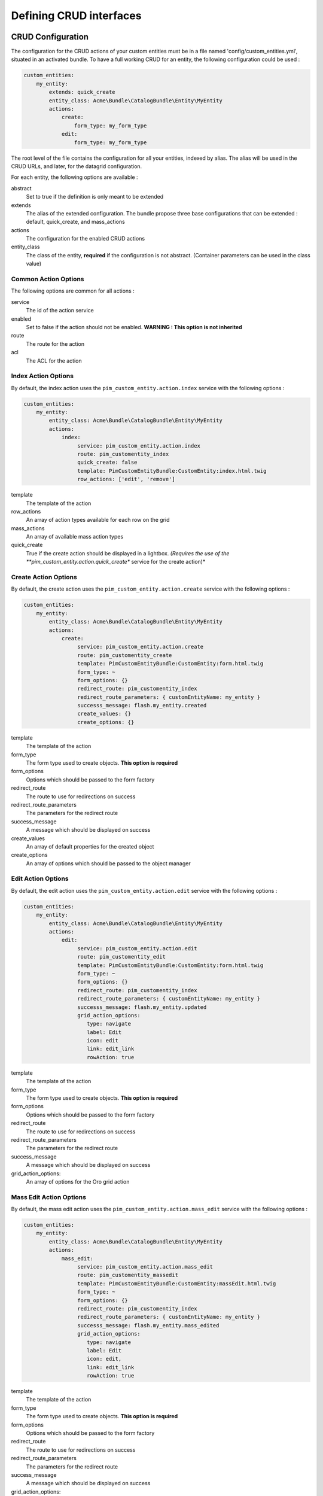 Defining CRUD interfaces
========================

CRUD Configuration
------------------

The configuration for the CRUD actions of your custom entities must be in a file named 'config/custom_entities.yml', 
situated in an activated bundle. To have a full working CRUD for an entity, the following configuration could be used :


.. code-block:: yaml
   
    custom_entities:
        my_entity:
            extends: quick_create
            entity_class: Acme\Bundle\CatalogBundle\Entity\MyEntity
            actions:
                create:
                    form_type: my_form_type
                edit:
                    form_type: my_form_type

The root level of the file contains the configuration for all your entities, indexed by alias. The alias will be used in the 
CRUD URLs, and later, for the datagrid configuration.

For each entity, the following options are available :

abstract
  Set to true if the definition is only meant to be extended
extends
  The alias of the extended configuration.
  The bundle propose three base configurations that can be extended : default, quick_create, and mass_actions
actions
  The configuration for the enabled CRUD actions
entity_class
  The class of the entity, **required** if the configuration is not abstract.
  (Container parameters can be used in the class value)
   

Common Action Options
*********************

The following options are common for all actions :

service
  The id of the action service
enabled
  Set to false if the action should not be enabled. **WARNING : This option is not inherited**
route
  The route for the action
acl
  The ACL for the action

Index Action Options
********************

By default, the index action uses the ``pim_custom_entity.action.index`` service with the following options :

.. code-block:: yaml
   
    custom_entities:
        my_entity:
            entity_class: Acme\Bundle\CatalogBundle\Entity\MyEntity
            actions:
                index:
                     service: pim_custom_entity.action.index
                     route: pim_customentity_index
                     quick_create: false
                     template: PimCustomEntityBundle:CustomEntity:index.html.twig
                     row_actions: ['edit', 'remove']
                    

template
  The template of the action
row_actions
  An array of action types available for each row on the grid
mass_actions
  An array of available mass action types
quick_create
   True if the create action should be displayed in a lightbox. *(Requires the use of the 
   **pim_custom_entity.action.quick_create** service for the create action)*


Create Action Options
*********************

By default, the create action uses the ``pim_custom_entity.action.create`` service with the following options :

.. code-block:: yaml
   
    custom_entities:
        my_entity:
            entity_class: Acme\Bundle\CatalogBundle\Entity\MyEntity
            actions:
                create:
                     service: pim_custom_entity.action.create
                     route: pim_customentity_create
                     template: PimCustomEntityBundle:CustomEntity:form.html.twig
                     form_type: ~
                     form_options: {}
                     redirect_route: pim_customentity_index
                     redirect_route_parameters: { customEntityName: my_entity }
                     successs_message: flash.my_entity.created
                     create_values: {}
                     create_options: {}
                     
                     
template
  The template of the action
form_type
   The form type used to create objects. **This option is required**
form_options
   Options which should be passed to the form factory
redirect_route
   The route to use for redirections on success
redirect_route_parameters
   The parameters for the redirect route
success_message
   A message which should be displayed on success
create_values
   An array of default properties for the created object
create_options
   An array of options which should be passed to the object manager


Edit Action Options
*******************

By default, the edit action uses the ``pim_custom_entity.action.edit`` service with the following options :

.. code-block:: yaml
   
    custom_entities:
        my_entity:
            entity_class: Acme\Bundle\CatalogBundle\Entity\MyEntity
            actions:
                edit:
                     service: pim_custom_entity.action.edit
                     route: pim_customentity_edit
                     template: PimCustomEntityBundle:CustomEntity:form.html.twig
                     form_type: ~
                     form_options: {}
                     redirect_route: pim_customentity_index
                     redirect_route_parameters: { customEntityName: my_entity }
                     successs_message: flash.my_entity.updated
                     grid_action_options:
                        type: navigate
                        label: Edit
                        icon: edit
                        link: edit_link
                        rowAction: true
                        
template
  The template of the action
form_type
   The form type used to create objects. **This option is required**
form_options
   Options which should be passed to the form factory
redirect_route
   The route to use for redirections on success
redirect_route_parameters
   The parameters for the redirect route
success_message
   A message which should be displayed on success
grid_action_options:
   An array of options for the Oro grid action


Mass Edit Action Options
************************

By default, the mass edit action uses the ``pim_custom_entity.action.mass_edit`` service with the following options :

.. code-block:: yaml
   
    custom_entities:
        my_entity:
            entity_class: Acme\Bundle\CatalogBundle\Entity\MyEntity
            actions:
                mass_edit:
                     service: pim_custom_entity.action.mass_edit
                     route: pim_customentity_massedit
                     template: PimCustomEntityBundle:CustomEntity:massEdit.html.twig
                     form_type: ~
                     form_options: {}
                     redirect_route: pim_customentity_index
                     redirect_route_parameters: { customEntityName: my_entity }
                     successs_message: flash.my_entity.mass_edited
                     grid_action_options:
                        type: navigate
                        label: Edit
                        icon: edit,
                        link: edit_link
                        rowAction: true
                     
                     
template
  The template of the action
form_type
   The form type used to create objects. **This option is required**
form_options
   Options which should be passed to the form factory
redirect_route
   The route to use for redirections on success
redirect_route_parameters
   The parameters for the redirect route
success_message
   A message which should be displayed on success
grid_action_options:
   An array of options for the Oro grid action

Remove Action Options
*********************

By default, the remove action uses the ``pim_custom_entity.action.remove`` service with the following options :

.. code-block:: yaml
   
    custom_entities:
        my_entity:
            entity_class: Acme\Bundle\CatalogBundle\Entity\MyEntity
            actions:
                remove:
                     service: pim_custom_entity.action.remove
                     route: pim_customentity_remove
                     grid_action_options: 
                        type: delete
                        label: Delete
                        icon: trash

grid_action_options:
  An array of options for the Oro grid action


Mass Remove Action Options
**************************

By default, the mass remove action uses the ``pim_custom_entity.action.mass_remove`` service with the following options :

.. code-block:: yaml
   
    custom_entities:
        my_entity:
            entity_class: Acme\Bundle\CatalogBundle\Entity\MyEntity
            actions:
                index:
                     service: pim_custom_entity.action.remove
                     route: ~
                     grid_action_options: 
                        type: delete
                        label: Delete
                        entity_name: my_entity
                        data_identifier: o
                        launcherOptions: { icon: trash }


grid_action_options:
  An array of options for the Oro grid action


Datagrid Configuration
----------------------

The bundle will automatically add your configured actions to your oro datagrids if your datagrid extends the 
``custom_entity`` model. An example for a translatable option entity is available in the 
`examples folder <../examples/datagrid.yml>`_.
